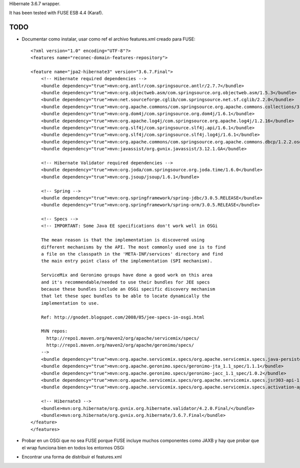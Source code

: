 Hibernate 3.6.7 wrapper.

It has been tested with FUSE ESB 4.4 (Karaf).

TODO
======

* Documentar como instalar, usar como ref el archivo features.xml creado para FUSE::

    <?xml version="1.0" encoding="UTF-8"?>
    <features name="reconec-domain-features-repository">

    <feature name="jpa2-hibernate3" version="3.6.7.Final">
        <!-- Hibernate required dependencies -->
        <bundle dependency="true">mvn:org.antlr/com.springsource.antlr/2.7.7</bundle>
        <bundle dependency="true">mvn:org.objectweb.asm/com.springsource.org.objectweb.asm/1.5.3</bundle>
        <bundle dependency="true">mvn:net.sourceforge.cglib/com.springsource.net.sf.cglib/2.2.0</bundle>
        <bundle dependency="true">mvn:org.apache.commons/com.springsource.org.apache.commons.collections/3.2.1</bundle>
        <bundle dependency="true">mvn:org.dom4j/com.springsource.org.dom4j/1.6.1</bundle>
        <bundle dependency="true">mvn:org.apache.log4j/com.springsource.org.apache.log4j/1.2.16</bundle>
        <bundle dependency="true">mvn:org.slf4j/com.springsource.slf4j.api/1.6.1</bundle>
        <bundle dependency="true">mvn:org.slf4j/com.springsource.slf4j.log4j/1.6.1</bundle>
        <bundle dependency="true">mvn:org.apache.commons/com.springsource.org.apache.commons.dbcp/1.2.2.osgi</bundle>
        <bundle dependency="true">mvn:javassist/org.gvnix.javassist/3.12.1.GA</bundle>

        <!-- Hibernate Validator required dependencies -->
        <bundle dependency="true">mvn:org.joda/com.springsource.org.joda.time/1.6.0</bundle>
        <bundle dependency="true">mvn:org.jsoup/jsoup/1.6.1</bundle>

        <!-- Spring -->
        <bundle dependency="true">mvn:org.springframework/spring-jdbc/3.0.5.RELEASE</bundle>
        <bundle dependency="true">mvn:org.springframework/spring-orm/3.0.5.RELEASE</bundle>

        <!-- Specs -->
        <!-- IMPORTANT: Some Java EE specifications don't work well in OSGi

        The mean reason is that the implementation is discovered using 
        different mechanisms by the API. The most commonly used one is to find 
        a file on the classpath in the 'META-INF/services' directory and find 
        the main entry point class of the implementation (SPI mechanism).

        ServiceMix and Geronimo groups have done a good work on this area
        and it's recommendable/needed to use their bundles for JEE specs
        because these bundles include an OSGi specific discovery mechanism
        that let these spec bundles to be able to locate dynamically the 
        implementation to use.

        Ref: http://gnodet.blogspot.com/2008/05/jee-specs-in-osgi.html

        MVN repos:
          http://repo1.maven.org/maven2/org/apache/servicemix/specs/
          http://repo1.maven.org/maven2/org/apache/geronimo/specs/
        -->
        <bundle dependency="true">mvn:org.apache.servicemix.specs/org.apache.servicemix.specs.java-persistence-api-2.0/1.8.0</bundle>
        <bundle dependency="true">mvn:org.apache.geronimo.specs/geronimo-jta_1.1_spec/1.1.1</bundle>
        <bundle dependency="true">mvn:org.apache.geronimo.specs/geronimo-jacc_1.1_spec/1.0.2</bundle>
        <bundle dependency="true">mvn:org.apache.servicemix.specs/org.apache.servicemix.specs.jsr303-api-1.0.0/1.8.0</bundle>
        <bundle dependency="true">mvn:org.apache.servicemix.specs/org.apache.servicemix.specs.activation-api-1.1/1.8.0</bundle>

        <!-- Hibernate3 -->
        <bundle>mvn:org.hibernate/org.gvnix.org.hibernate.validator/4.2.0.Final/</bundle>
        <bundle>mvn:org.hibernate/org.gvnix.org.hibernate/3.6.7.Final</bundle>
    </feature>
    </features>

* Probar en un OSGi que no sea FUSE porque FUSE incluye muchos componentes como JAXB y hay que probar que el wrap funciona bien en todos los entornos OSGi

* Encontrar una forma de distribuir el features.xml

